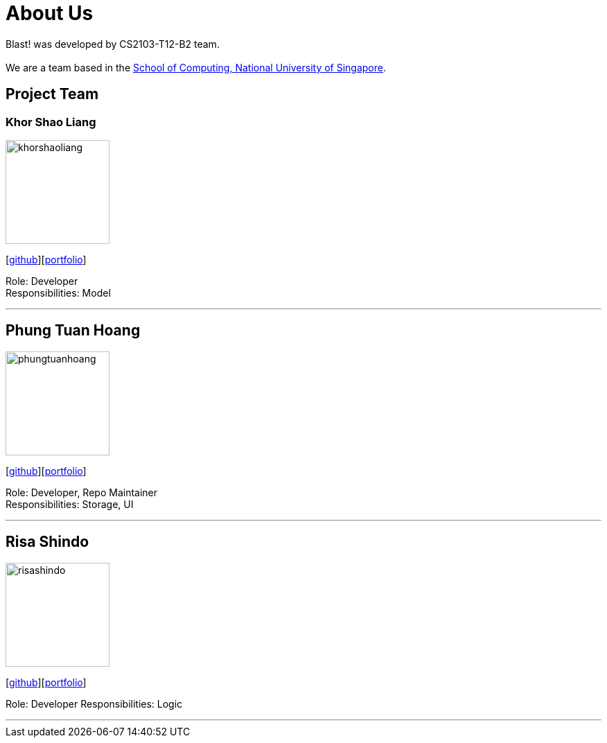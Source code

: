 = About Us
:relfileprefix: team/
ifdef::env-github,env-browser[:outfilesuffix: .adoc]
:imagesDir: images
:stylesDir: stylesheets

Blast! was developed by CS2103-T12-B2 team. +
{empty} +
We are a team based in the http://www.comp.nus.edu.sg[School of Computing, National University of Singapore].

== Project Team

=== Khor Shao Liang
image::khorshaoliang.jpg[width="150", align="left"]
{empty}[https://github.com/KhorSL[github]][<<khorshaoliang#, portfolio>>]

Role: Developer +
Responsibilities: Model

'''

== Phung Tuan Hoang
image::phungtuanhoang.jpg[width="150", align="left"]
{empty}[https://github.com/phungtuanhoang1996[github]][<<phungtuanhoang#, portfolio>>]

Role: Developer, Repo Maintainer +
Responsibilities: Storage, UI

'''

== Risa Shindo
image::risashindo.jpg[width="150", align="left"]
{empty}[https://github.com/risashindo7[github]][<<risashindo#, portfolio>>]

Role: Developer
Responsibilities: Logic

'''
